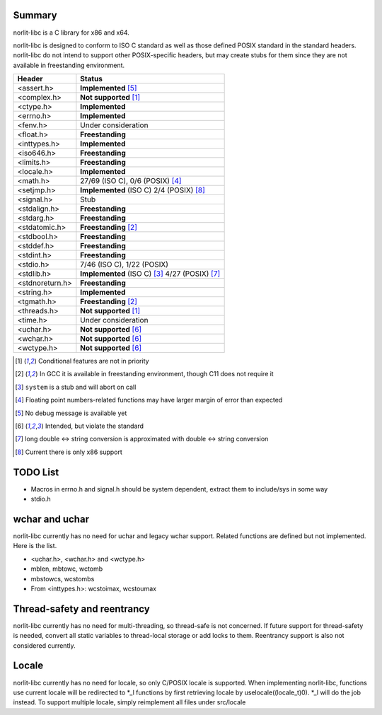 Summary
=======

norlit-libc is a C library for x86 and x64.

norlit-libc is designed to conform to ISO C standard as well as those
defined POSIX standard in the standard headers. norlit-libc do not 
intend to support other POSIX-specific headers, but may create stubs
for them since they are not available in freestanding environment.

================== ===============================
Header               Status
================== ===============================
<assert.h>         **Implemented** [5]_
<complex.h>        **Not supported** [1]_
<ctype.h>          **Implemented**
<errno.h>          **Implemented**
<fenv.h>           Under consideration
<float.h>          **Freestanding**
<inttypes.h>       **Implemented**
<iso646.h>         **Freestanding**
<limits.h>         **Freestanding**
<locale.h>         **Implemented**
<math.h>           27/69 (ISO C), 0/6 (POSIX) [4]_
<setjmp.h>         **Implemented** (ISO C) 2/4 (POSIX) [8]_
<signal.h>         Stub
<stdalign.h>       **Freestanding**
<stdarg.h>         **Freestanding**
<stdatomic.h>      **Freestanding** [2]_
<stdbool.h>        **Freestanding**
<stddef.h>         **Freestanding**
<stdint.h>         **Freestanding**
<stdio.h>          7/46 (ISO C), 1/22 (POSIX)
<stdlib.h>         **Implemented** (ISO C) [3]_ 4/27 (POSIX) [7]_
<stdnoreturn.h>    **Freestanding**
<string.h>         **Implemented**
<tgmath.h>         **Freestanding** [2]_
<threads.h>        **Not supported** [1]_
<time.h>           Under consideration
<uchar.h>          **Not supported** [6]_
<wchar.h>          **Not supported** [6]_
<wctype.h>         **Not supported** [6]_
================== ===============================

.. [1] Conditional features are not in priority
.. [2] In GCC it is available in freestanding environment, though C11 does not require it
.. [3] ``system`` is a stub and will abort on call
.. [4] Floating point numbers-related functions may have larger margin of error than expected
.. [5] No debug message is available yet
.. [6] Intended, but violate the standard
.. [7] long double <-> string conversion is approximated with double <-> string conversion
.. [8] Current there is only x86 support

TODO List
=========

- Macros in errno.h and signal.h should be system dependent, extract them to include/sys in some way
- stdio.h

wchar and uchar
===============

norlit-libc currently has no need for uchar and legacy wchar support. Related functions are defined but not implemented. Here is the list.

- <uchar.h>, <wchar.h> and <wctype.h>
- mblen, mbtowc, wctomb
- mbstowcs, wcstombs
- From <inttypes.h>: wcstoimax, wcstoumax

Thread-safety and reentrancy
============================

norlit-libc currently has no need for multi-threading, so thread-safe is not concerned. If future support for thread-safety is needed, convert all static variables to thread-local storage or add locks to them. Reentrancy support is also not considered currently.

Locale
======

norlit-libc currently has no need for locale, so only C/POSIX locale is supported. When implementing norlit-libc, functions use current locale will be redirected to \*_l functions by first retrieving locale by uselocale((locale_t)0). \*_l will do the job instead. To support multiple locale, simply reimplement all files under src/locale
